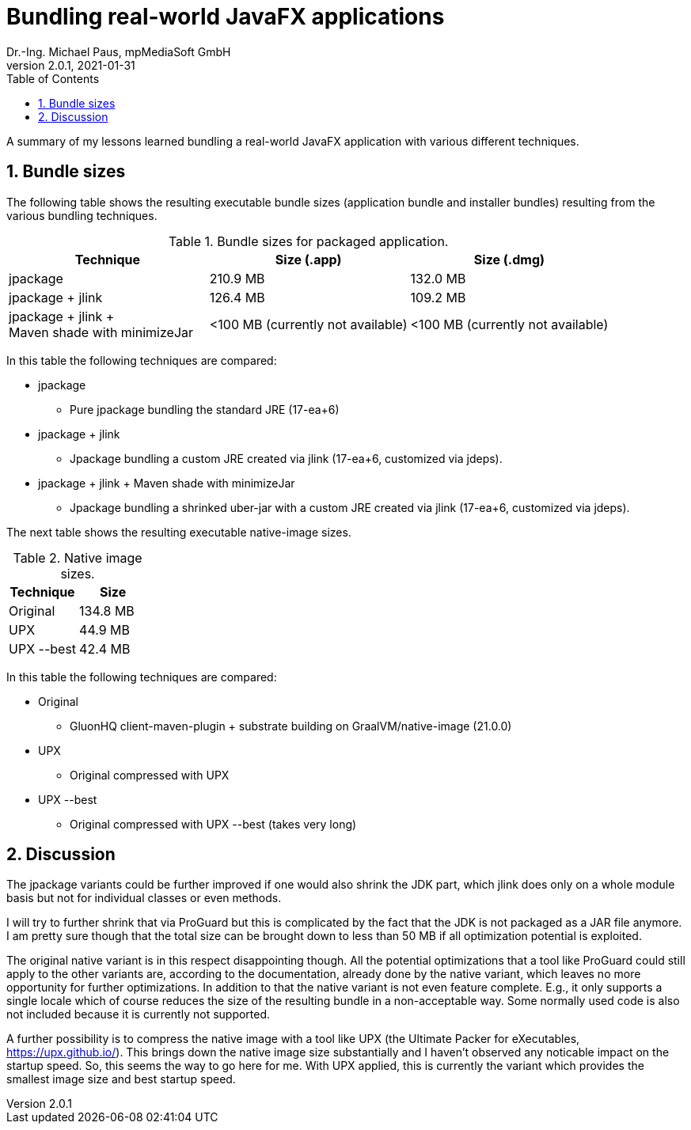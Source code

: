 = Bundling real-world JavaFX applications
Dr.-Ing. Michael Paus, mpMediaSoft GmbH
Version 2.0.1, 2021-01-31
:doctype: article
:encoding: utf-8
:lang: en
:toc: left
:numbered:

[.lead]
A summary of my lessons learned bundling a real-world JavaFX application with
various different techniques.

== Bundle sizes

The following table shows the resulting executable bundle sizes (application bundle and installer bundles) resulting from the various bundling techniques.

.Bundle sizes for packaged application.
|===
|Technique |Size (.app) |Size (.dmg)

|jpackage
|210.9 MB
|132.0 MB

|jpackage + jlink
|126.4 MB
|109.2 MB

|jpackage + jlink + +
 Maven shade with minimizeJar
|<100 MB (currently not available)
|<100 MB (currently not available)
|===

In this table the following techniques are compared:

* jpackage
  ** Pure jpackage bundling the standard JRE (17-ea+6)
* jpackage + jlink
  ** Jpackage bundling a custom JRE created via jlink (17-ea+6, customized via jdeps).
* jpackage + jlink + Maven shade with minimizeJar
  ** Jpackage bundling a shrinked uber-jar with a custom JRE created via jlink (17-ea+6, customized via jdeps).
  
The next table shows the resulting executable native-image sizes.
  
.Native image sizes.
|===
|Technique |Size

|Original
|134.8 MB

|UPX
|44.9 MB

|UPX --best
|42.4 MB
|===

In this table the following techniques are compared:

* Original
  ** GluonHQ client-maven-plugin + substrate building on GraalVM/native-image (21.0.0)
* UPX
  ** Original compressed with UPX
* UPX --best
  ** Original compressed with UPX --best (takes very long)
  
== Discussion

The jpackage variants could be further improved if one would also shrink the JDK part,
which jlink does only on a whole module basis but not for individual classes or even methods.

I will try to further shrink that via ProGuard but this is complicated by the fact
that the JDK is not packaged as a JAR file anymore. I am pretty sure though that the total size can be brought down to less than 50 MB if all optimization potential is exploited.

The original native variant is in this respect disappointing though. All the potential optimizations
that a tool like ProGuard could still apply to the other variants are, according to the
documentation, already done by the native variant, which leaves no more opportunity for
further optimizations.
In addition to that the native variant is not even feature complete. E.g., it only supports
a single locale which of course reduces the size of the resulting bundle in a non-acceptable way.
Some normally used code is also not included because it is currently not supported.

A further possibility is to compress the native image with a tool like UPX (the Ultimate Packer for eXecutables, https://upx.github.io/). This brings down the native image size substantially and I haven't observed any noticable impact on the startup speed. So, this seems the way to go here for me. With UPX applied, this is currently the variant which provides the smallest image size and best startup speed.